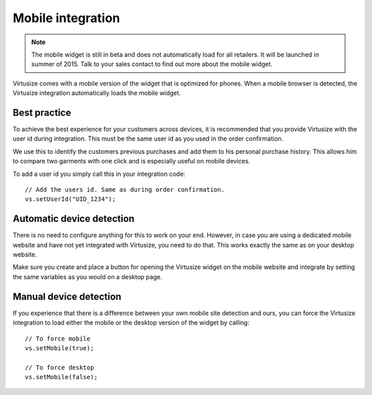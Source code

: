 .. _label-mobile:

Mobile integration
==================

.. note::
    The mobile widget is still in beta and does not automatically load for all
    retailers. It will be launched in summer of 2015. Talk to your sales
    contact to find out more about the mobile widget.


Virtusize comes with a mobile version of the widget that is optimized for
phones. When a mobile browser is detected, the Virtusize integration
automatically loads the mobile widget.


Best practice
-------------

To achieve the best experience for your customers across devices, it is
recommended that you provide Virtusize with the user id during integration.
This must be the same user id as you used in the order confirmation.

We use this to identify the customers previous purchases and add them to his
personal purchase history. This allows him to compare two garments with one
click and is especially useful on mobile devices.

To add a user id you simply call this in your integration code:

.. highlight:: javascript

::

    // Add the users id. Same as during order confirmation.
    vs.setUserId("UID_1234");


Automatic device detection
--------------------------

There is no need to configure anything for this to work on your end. However,
in case you are using a dedicated mobile website and have not yet integrated
with Virtusize, you need to do that. This works exactly the same as on your
desktop website.

Make sure you create and place a button for opening the Virtusize widget on the
mobile website and integrate by setting the same variables as you would on
a desktop page.


Manual device detection
-----------------------

If you experience that there is a difference between your own mobile site
detection and ours, you can force the Virtusize integration to load either the
mobile or the desktop version of the widget by calling:

::

    // To force mobile
    vs.setMobile(true);

    // To force desktop
    vs.setMobile(false);


